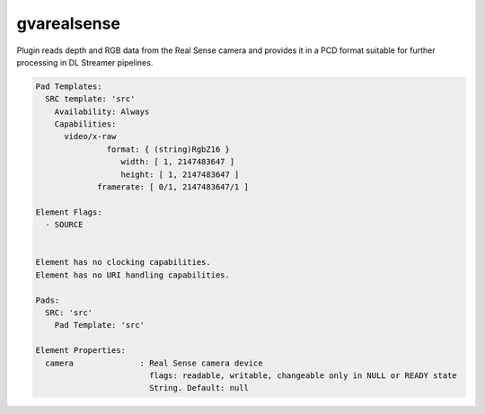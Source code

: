gvarealsense
============

Plugin reads depth and RGB data from the Real Sense camera and provides it in a PCD format suitable for further processing in DL Streamer pipelines.


.. code-block:: none

  Pad Templates:
    SRC template: 'src'
      Availability: Always
      Capabilities:
        video/x-raw
                 format: { (string)RgbZ16 }
                    width: [ 1, 2147483647 ]
                    height: [ 1, 2147483647 ]
               framerate: [ 0/1, 2147483647/1 ]

  Element Flags:
    - SOURCE


  Element has no clocking capabilities.
  Element has no URI handling capabilities.

  Pads:
    SRC: 'src'
      Pad Template: 'src'

  Element Properties:
    camera              : Real Sense camera device
                          flags: readable, writable, changeable only in NULL or READY state
                          String. Default: null